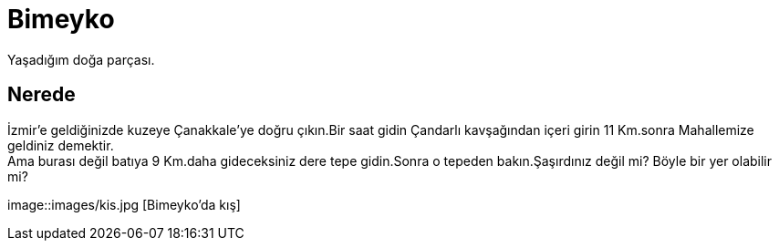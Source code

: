 = Bimeyko


Yaşadığım doğa parçası. +

== Nerede

İzmir'e geldiğinizde kuzeye Çanakkale'ye doğru çıkın.Bir saat gidin Çandarlı kavşağından içeri girin 11 Km.sonra Mahallemize geldiniz demektir. +
Ama burası değil batıya 9 Km.daha gideceksiniz dere tepe gidin.Sonra o tepeden bakın.Şaşırdınız değil mi? Böyle bir yer olabilir mi? +


image::images/kis.jpg [Bimeyko'da kış]


